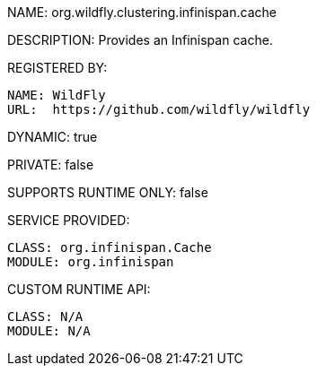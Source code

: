 NAME: org.wildfly.clustering.infinispan.cache

DESCRIPTION: Provides an Infinispan cache.

REGISTERED BY:
  
  NAME: WildFly
  URL:  https://github.com/wildfly/wildfly

DYNAMIC: true

PRIVATE: false

SUPPORTS RUNTIME ONLY: false

SERVICE PROVIDED:

  CLASS: org.infinispan.Cache
  MODULE: org.infinispan

CUSTOM RUNTIME API:

  CLASS: N/A
  MODULE: N/A
